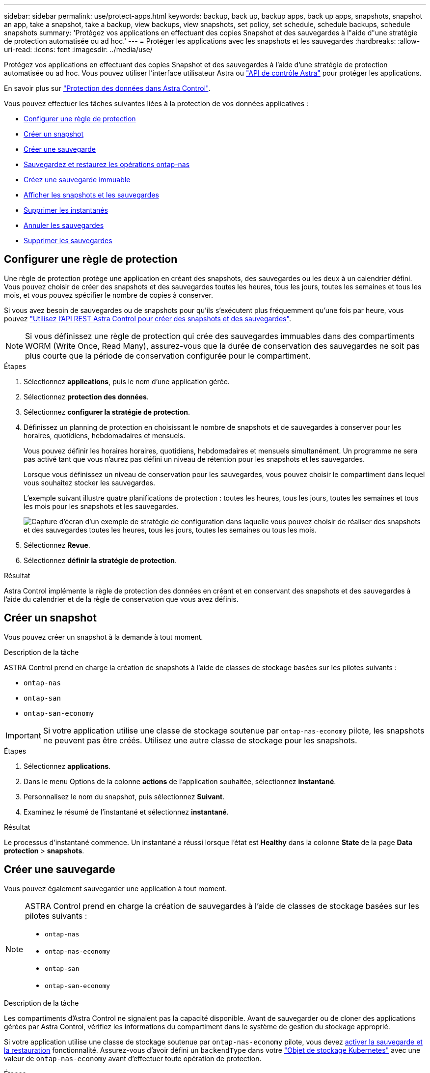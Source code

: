 ---
sidebar: sidebar 
permalink: use/protect-apps.html 
keywords: backup, back up, backup apps, back up apps, snapshots, snapshot an app, take a snapshot, take a backup, view backups, view snapshots, set policy, set schedule, schedule backups, schedule snapshots 
summary: 'Protégez vos applications en effectuant des copies Snapshot et des sauvegardes à l"aide d"une stratégie de protection automatisée ou ad hoc.' 
---
= Protéger les applications avec les snapshots et les sauvegardes
:hardbreaks:
:allow-uri-read: 
:icons: font
:imagesdir: ../media/use/


[role="lead"]
Protégez vos applications en effectuant des copies Snapshot et des sauvegardes à l'aide d'une stratégie de protection automatisée ou ad hoc. Vous pouvez utiliser l'interface utilisateur Astra ou https://docs.netapp.com/us-en/astra-automation/index.html["API de contrôle Astra"^] pour protéger les applications.

En savoir plus sur link:../learn/data-protection.html["Protection des données dans Astra Control"^].

Vous pouvez effectuer les tâches suivantes liées à la protection de vos données applicatives :

* <<Configurer une règle de protection>>
* <<Créer un snapshot>>
* <<Créer une sauvegarde>>
* <<Sauvegardez et restaurez les opérations ontap-nas>>
* <<Créez une sauvegarde immuable>>
* <<Afficher les snapshots et les sauvegardes>>
* <<Supprimer les instantanés>>
* <<Annuler les sauvegardes>>
* <<Supprimer les sauvegardes>>




== Configurer une règle de protection

Une règle de protection protège une application en créant des snapshots, des sauvegardes ou les deux à un calendrier défini. Vous pouvez choisir de créer des snapshots et des sauvegardes toutes les heures, tous les jours, toutes les semaines et tous les mois, et vous pouvez spécifier le nombre de copies à conserver.

Si vous avez besoin de sauvegardes ou de snapshots pour qu'ils s'exécutent plus fréquemment qu'une fois par heure, vous pouvez https://docs.netapp.com/us-en/astra-automation/workflows/workflows_before.html["Utilisez l'API REST Astra Control pour créer des snapshots et des sauvegardes"^].


NOTE: Si vous définissez une règle de protection qui crée des sauvegardes immuables dans des compartiments WORM (Write Once, Read Many), assurez-vous que la durée de conservation des sauvegardes ne soit pas plus courte que la période de conservation configurée pour le compartiment.

.Étapes
. Sélectionnez *applications*, puis le nom d'une application gérée.
. Sélectionnez *protection des données*.
. Sélectionnez *configurer la stratégie de protection*.
. Définissez un planning de protection en choisissant le nombre de snapshots et de sauvegardes à conserver pour les horaires, quotidiens, hebdomadaires et mensuels.
+
Vous pouvez définir les horaires horaires, quotidiens, hebdomadaires et mensuels simultanément. Un programme ne sera pas activé tant que vous n'aurez pas défini un niveau de rétention pour les snapshots et les sauvegardes.

+
Lorsque vous définissez un niveau de conservation pour les sauvegardes, vous pouvez choisir le compartiment dans lequel vous souhaitez stocker les sauvegardes.

+
L'exemple suivant illustre quatre planifications de protection : toutes les heures, tous les jours, toutes les semaines et tous les mois pour les snapshots et les sauvegardes.

+
image:screenshot-protection-policy.png["Capture d'écran d'un exemple de stratégie de configuration dans laquelle vous pouvez choisir de réaliser des snapshots et des sauvegardes toutes les heures, tous les jours, toutes les semaines ou tous les mois."]

. Sélectionnez *Revue*.
. Sélectionnez *définir la stratégie de protection*.


.Résultat
Astra Control implémente la règle de protection des données en créant et en conservant des snapshots et des sauvegardes à l'aide du calendrier et de la règle de conservation que vous avez définis.



== Créer un snapshot

Vous pouvez créer un snapshot à la demande à tout moment.

.Description de la tâche
ASTRA Control prend en charge la création de snapshots à l'aide de classes de stockage basées sur les pilotes suivants :

* `ontap-nas`
* `ontap-san`
* `ontap-san-economy`



IMPORTANT: Si votre application utilise une classe de stockage soutenue par `ontap-nas-economy` pilote, les snapshots ne peuvent pas être créés. Utilisez une autre classe de stockage pour les snapshots.

.Étapes
. Sélectionnez *applications*.
. Dans le menu Options de la colonne *actions* de l'application souhaitée, sélectionnez *instantané*.
. Personnalisez le nom du snapshot, puis sélectionnez *Suivant*.
. Examinez le résumé de l'instantané et sélectionnez *instantané*.


.Résultat
Le processus d'instantané commence. Un instantané a réussi lorsque l'état est *Healthy* dans la colonne *State* de la page *Data protection* > *snapshots*.



== Créer une sauvegarde

Vous pouvez également sauvegarder une application à tout moment.

ifdef::azure[]

[NOTE]
====
Soyez conscient du traitement de l'espace de stockage lors de la sauvegarde d'une application hébergée sur un système de stockage Azure NetApp Files. Reportez-vous à la section link:../learn/azure-storage.html#application-backups["Sauvegardes d'applications"] pour en savoir plus.

====
endif::azure[]

[NOTE]
====
ASTRA Control prend en charge la création de sauvegardes à l'aide de classes de stockage basées sur les pilotes suivants :

* `ontap-nas`
* `ontap-nas-economy`
* `ontap-san`
* `ontap-san-economy`


====
.Description de la tâche
Les compartiments d'Astra Control ne signalent pas la capacité disponible. Avant de sauvegarder ou de cloner des applications gérées par Astra Control, vérifiez les informations du compartiment dans le système de gestion du stockage approprié.

Si votre application utilise une classe de stockage soutenue par `ontap-nas-economy` pilote, vous devez <<Sauvegardez et restaurez les opérations ontap-nas,activer la sauvegarde et la restauration>> fonctionnalité. Assurez-vous d'avoir défini un `backendType` dans votre https://docs.netapp.com/us-en/trident/trident-reference/objects.html#kubernetes-storageclass-objects["Objet de stockage Kubernetes"^] avec une valeur de `ontap-nas-economy` avant d'effectuer toute opération de protection.

.Étapes
. Sélectionnez *applications*.
. Dans le menu Options de la colonne *actions* de l'application souhaitée, sélectionnez *Sauvegarder*.
. Personnaliser le nom de la sauvegarde.
. Choisissez de sauvegarder l'application à partir d'un snapshot existant. Si vous sélectionnez cette option, vous pouvez choisir parmi une liste de snapshots existants.
. Choisir un compartiment de destination pour la sauvegarde dans la liste des compartiments de stockage.
. Sélectionnez *Suivant*.
. Passez en revue le résumé des sauvegardes et sélectionnez *Sauvegarder*.


.Résultat
Astra Control crée une sauvegarde de l'application.

[NOTE]
====
* Si votre réseau est en panne ou anormalement lent, une opération de sauvegarde risque d'être terminée. Ceci entraîne l'échec de la sauvegarde.
* Si vous devez annuler une sauvegarde en cours d'exécution, suivez les instructions de la section <<Annuler les sauvegardes>>. Pour supprimer la sauvegarde, attendez qu'elle soit terminée, puis suivez les instructions de la section <<Supprimer les sauvegardes>>.
* Après une opération de protection des données (clonage, sauvegarde, restauration) et après le redimensionnement du volume persistant, il y a vingt minutes de retard avant que la nouvelle taille du volume ne s'affiche dans l'interface utilisateur. La protection des données fonctionne avec succès en quelques minutes et vous pouvez utiliser le logiciel de gestion pour le système back-end pour confirmer la modification de la taille du volume.


====


== Sauvegardez et restaurez les opérations ontap-nas

ASTRA Control Provisioner offre des fonctionnalités de sauvegarde et de restauration qui peuvent être activées pour les systèmes back-end qui utilisent le `ontap-nas-economy` classe de stockage.

.Avant de commencer
* Vous avez activé Astra Control Provisioner ou Astra Trident.
* Vous avez défini une application dans Astra Control. Cette application aura une fonctionnalité de protection limitée jusqu'à ce que vous ayez terminé cette procédure.
* Vous avez `ontap-nas-economy` sélectionné comme classe de stockage par défaut pour votre système back-end de stockage.


.Développez pour les étapes de configuration
[%collapsible]
====
. Effectuez les opérations suivantes sur le back-end de stockage ONTAP :
+
.. Trouver le SVM qui héberge `ontap-nas-economy`volumes de l'application basés sur.
.. Connectez-vous à un terminal connecté à ONTAP où les volumes sont créés.
.. Masquer le répertoire Snapshot pour le SVM :
+

NOTE: Cette modification concerne l'ensemble du SVM. Le répertoire caché continuera d'être accessible.

+
[source, console]
----
nfs modify -vserver <svm name> -v3-hide-snapshot enabled
----
+

IMPORTANT: Vérifiez que le répertoire de snapshot sur le back-end de stockage ONTAP est masqué. Si ce répertoire n'est pas masqué, l'accès à votre application risque d'être perdu, en particulier s'il utilise NFSv3.



. Effectuez les opérations suivantes dans Astra Control Provisioner ou Astra Trident :
+
.. Activez le répertoire Snapshot pour chaque volume persistant reposant sur ontap-nas-Economy et associé à l'application :
+
[source, console]
----
tridentctl update volume <pv name> --snapshot-dir=true --pool-level=true -n trident
----
.. Vérifiez que le répertoire de snapshot a été activé pour chaque PV associé :
+
[source, console]
----
tridentctl get volume <pv name> -n trident -o yaml | grep snapshotDir
----
+
Réponse :

+
[listing]
----
snapshotDirectory: "true"
----


. Dans Astra Control, actualisez l'application après avoir activé tous les répertoires de snapshots associés afin qu'Astra Control reconnaisse la valeur modifiée.


.Résultat
L'application est prête à effectuer des sauvegardes et des restaurations à l'aide d'Astra Control. Chaque demande de volume persistant est également disponible pour être utilisée par d'autres applications à des fins de sauvegarde et de restauration.

====


== Créez une sauvegarde immuable

Une sauvegarde immuable ne peut pas être modifiée, supprimée ou écrasée tant que la stratégie de conservation sur le compartiment qui stocke la sauvegarde l'interdit. Vous pouvez créer des sauvegardes immuables en sauvegardant les applications dans des compartiments dont une stratégie de conservation est configurée. Reportez-vous à la section link:../learn/data-protection.html#immutable-backups["Protection des données"^] pour obtenir des informations importantes sur l'utilisation de sauvegardes immuables.

.Avant de commencer
Vous devez configurer le compartiment de destination avec une règle de conservation. Cette procédure varie en fonction du fournisseur de stockage que vous utilisez. Pour plus d'informations, reportez-vous à la documentation du fournisseur de stockage :

* *Amazon Web Services* : https://docs.aws.amazon.com/AmazonS3/latest/userguide/object-lock-console.html["Activez le verrouillage objet S3 lors de la création du compartiment et définissez un mode de conservation par défaut de « gouvernance » avec une période de conservation par défaut"^].
* *Google Cloud* : https://cloud.google.com/storage/docs/using-bucket-lock["Configurez un compartiment avec une règle de conservation et spécifiez une période de conservation"^].
* *Microsoft Azure* : https://learn.microsoft.com/en-us/azure/storage/blobs/immutable-policy-configure-container-scope?tabs=azure-portal["Configuration d'un compartiment de stockage d'objets blob avec une règle de conservation basée sur le temps concernant l'étendue au niveau du conteneur"^].
* *NetApp StorageGRID* : https://docs.netapp.com/us-en/storagegrid-117/tenant/creating-s3-bucket.html["Activez le verrouillage objet S3 lors de la création du compartiment et définissez un mode de conservation par défaut de « conformité » avec une période de conservation par défaut"^].



NOTE: Les compartiments d'Astra Control ne signalent pas la capacité disponible. Avant de sauvegarder ou de cloner des applications gérées par Astra Control, vérifiez les informations du compartiment dans le système de gestion du stockage approprié.


IMPORTANT: Si votre application utilise une classe de stockage soutenue par `ontap-nas-economy` vérifiez que vous avez défini un `backendType` dans votre https://docs.netapp.com/us-en/trident/trident-reference/objects.html#kubernetes-storageclass-objects["Objet de stockage Kubernetes"^] avec une valeur de `ontap-nas-economy` avant d'effectuer toute opération de protection.

.Étapes
. Sélectionnez *applications*.
. Dans le menu Options de la colonne *actions* de l'application souhaitée, sélectionnez *Sauvegarder*.
. Personnaliser le nom de la sauvegarde.
. Choisissez de sauvegarder l'application à partir d'un snapshot existant. Si vous sélectionnez cette option, vous pouvez choisir parmi une liste de snapshots existants.
. Choisir un compartiment de destination pour la sauvegarde dans la liste des compartiments de stockage. Un compartiment WORM (Write Once Read Many) est indiqué par l'état « LOCKED » (verrouillé) à côté du nom du compartiment.
+

NOTE: Si le type de godet n'est pas pris en charge, cela est indiqué lorsque vous survolez ou sélectionnez le godet.

. Sélectionnez *Suivant*.
. Passez en revue le résumé des sauvegardes et sélectionnez *Sauvegarder*.


.Résultat
ASTRA Control crée une sauvegarde immuable de l'application.

[NOTE]
====
* Si votre réseau est en panne ou anormalement lent, une opération de sauvegarde risque d'être terminée. Ceci entraîne l'échec de la sauvegarde.
* Si vous essayez de créer deux sauvegardes immuables d'une même application dans le même compartiment en même temps, Astra Control empêche le démarrage de la deuxième sauvegarde. Attendez que la première sauvegarde soit terminée avant de commencer une autre sauvegarde.
* Vous ne pouvez pas annuler une sauvegarde immuable en cours d'exécution.
* Après une opération de protection des données (clonage, sauvegarde, restauration) et après le redimensionnement du volume persistant, il y a vingt minutes de retard avant que la nouvelle taille du volume ne s'affiche dans l'interface utilisateur. La protection des données fonctionne avec succès en quelques minutes et vous pouvez utiliser le logiciel de gestion pour le système back-end pour confirmer la modification de la taille du volume.


====


== Afficher les snapshots et les sauvegardes

Vous pouvez afficher les instantanés et les sauvegardes d'une application à partir de l'onglet protection des données.


NOTE: Une sauvegarde immuable est indiquée avec l'état « verrouillé » à côté du compartiment qu'elle utilise.

.Étapes
. Sélectionnez *applications*, puis le nom d'une application gérée.
. Sélectionnez *protection des données*.
+
Les snapshots s'affichent par défaut.

. Sélectionnez *backups* pour faire référence à la liste des sauvegardes.




== Supprimer les instantanés

Supprimez les snapshots programmés ou à la demande dont vous n'avez plus besoin.

.Étapes
. Sélectionnez *applications*, puis le nom d'une application gérée.
. Sélectionnez *protection des données*.
. Dans le menu Options de la colonne *actions* pour l'instantané souhaité, sélectionnez *Supprimer instantané*.
. Tapez le mot "supprimer" pour confirmer la suppression, puis sélectionnez *Oui, Supprimer l'instantané*.


.Résultat
Astra Control supprime le snapshot.



== Annuler les sauvegardes

Vous pouvez annuler une sauvegarde en cours.


TIP: Pour annuler une sauvegarde, la sauvegarde doit être dans `Running` état. Vous ne pouvez pas annuler une sauvegarde dans `Pending` état.


NOTE: Vous ne pouvez pas annuler une sauvegarde immuable en cours d'exécution.

.Étapes
. Sélectionnez *applications*, puis le nom d'une application.
. Sélectionnez *protection des données*.
. Sélectionnez *backups*.
. Dans le menu Options de la colonne *actions* pour la sauvegarde souhaitée, sélectionnez *Annuler*.
. Tapez le mot "annuler" pour confirmer l'opération, puis sélectionnez *Oui, annuler la sauvegarde*.




== Supprimer les sauvegardes

Supprimez les sauvegardes planifiées ou à la demande qui ne vous sont plus nécessaires.


NOTE: Si vous devez annuler une sauvegarde en cours d'exécution, suivez les instructions de la section <<Annuler les sauvegardes>>. Pour supprimer la sauvegarde, attendez qu'elle soit terminée, puis suivez ces instructions.


NOTE: Vous ne pouvez pas supprimer une sauvegarde immuable avant l'expiration de la période de conservation.

.Étapes
. Sélectionnez *applications*, puis le nom d'une application.
. Sélectionnez *protection des données*.
. Sélectionnez *backups*.
. Dans le menu Options de la colonne *actions* pour la sauvegarde souhaitée, sélectionnez *Supprimer sauvegarde*.
. Tapez le mot "supprimer" pour confirmer la suppression, puis sélectionnez *Oui, Supprimer sauvegarde*.


.Résultat
Astra Control supprime la sauvegarde.
